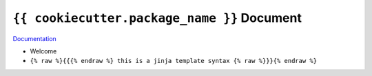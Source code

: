 ``{{ cookiecutter.package_name }}`` Document
==============================================================================

`Documentation <https://{{ cookiecutter.package_name_slug }}.readthedocs.io/en/latest/>`_

- Welcome
- ``{% raw %}{{{% endraw %} this is a jinja template syntax {% raw %}}}{% endraw %}``
